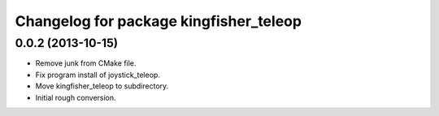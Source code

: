 ^^^^^^^^^^^^^^^^^^^^^^^^^^^^^^^^^^^^^^^
Changelog for package kingfisher_teleop
^^^^^^^^^^^^^^^^^^^^^^^^^^^^^^^^^^^^^^^

0.0.2 (2013-10-15)
------------------
* Remove junk from CMake file.
* Fix program install of joystick_teleop.
* Move kingfisher_teleop to subdirectory.
* Initial rough conversion.
